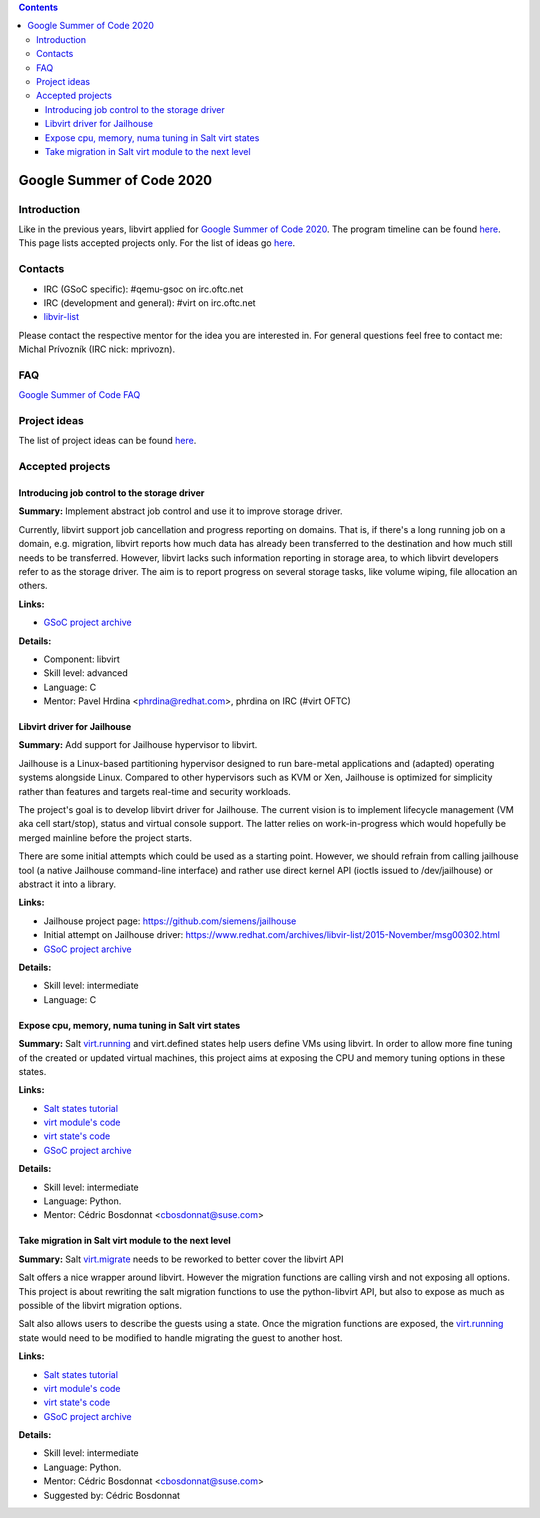 .. contents::

Google Summer of Code 2020
==========================

Introduction
------------

Like in the previous years, libvirt applied for `Google Summer of Code
2020 <http://g.co/gsoc>`__. The program timeline can be found
`here <https://summerofcode.withgoogle.com/how-it-works/#timeline>`__.
This page lists accepted projects only. For the list of ideas go
`here <Google_Summer_of_Code_Ideas.html>`__.

Contacts
--------

-  IRC (GSoC specific): #qemu-gsoc on irc.oftc.net
-  IRC (development and general): #virt on irc.oftc.net
-  `libvir-list <https://www.redhat.com/mailman/listinfo/libvir-list>`__

Please contact the respective mentor for the idea you are interested in.
For general questions feel free to contact me: Michal Prívozník (IRC
nick: mprivozn).

FAQ
---

`Google Summer of Code FAQ <Google_Summer_of_Code_FAQ.html>`__

Project ideas
-------------

The list of project ideas can be found
`here <Google_Summer_of_Code_Ideas.html>`__.

Accepted projects
-----------------

Introducing job control to the storage driver
~~~~~~~~~~~~~~~~~~~~~~~~~~~~~~~~~~~~~~~~~~~~~

**Summary:** Implement abstract job control and use it to improve
storage driver.

Currently, libvirt support job cancellation and progress reporting on
domains. That is, if there's a long running job on a domain, e.g.
migration, libvirt reports how much data has already been transferred to
the destination and how much still needs to be transferred. However,
libvirt lacks such information reporting in storage area, to which
libvirt developers refer to as the storage driver. The aim is to report
progress on several storage tasks, like volume wiping, file allocation
an others.

**Links:**

-  `GSoC project
   archive <https://summerofcode.withgoogle.com/archive/2020/projects/6612599065542656/>`__

**Details:**

-  Component: libvirt
-  Skill level: advanced
-  Language: C
-  Mentor: Pavel Hrdina <phrdina@redhat.com>, phrdina on IRC (#virt
   OFTC)


Libvirt driver for Jailhouse
~~~~~~~~~~~~~~~~~~~~~~~~~~~~

**Summary:** Add support for Jailhouse hypervisor to libvirt.

Jailhouse is a Linux-based partitioning hypervisor designed to run
bare-metal applications and (adapted) operating systems alongside Linux.
Compared to other hypervisors such as KVM or Xen, Jailhouse is optimized
for simplicity rather than features and targets real-time and security
workloads.

The project's goal is to develop libvirt driver for Jailhouse. The
current vision is to implement lifecycle management (VM aka cell
start/stop), status and virtual console support. The latter relies on
work-in-progress which would hopefully be merged mainline before the
project starts.

There are some initial attempts which could be used as a starting point.
However, we should refrain from calling jailhouse tool (a native
Jailhouse command-line interface) and rather use direct kernel API
(ioctls issued to /dev/jailhouse) or abstract it into a library.

**Links:**

-  Jailhouse project page: https://github.com/siemens/jailhouse
-  Initial attempt on Jailhouse driver:
   https://www.redhat.com/archives/libvir-list/2015-November/msg00302.html
-  `GSoC project
   archive <https://summerofcode.withgoogle.com/archive/2020/projects/5436033845428224/>`__

**Details:**

-  Skill level: intermediate
-  Language: C


Expose cpu, memory, numa tuning in Salt virt states
~~~~~~~~~~~~~~~~~~~~~~~~~~~~~~~~~~~~~~~~~~~~~~~~~~~

**Summary:** Salt
`virt.running <https://docs.saltstack.com/en/latest/ref/states/all/salt.states.virt.html#salt.states.virt.pool_running>`__
and virt.defined states help users define VMs using libvirt. In order to
allow more fine tuning of the created or updated virtual machines, this
project aims at exposing the CPU and memory tuning options in these
states.

**Links:**

-  `Salt states
   tutorial <https://docs.saltstack.com/en/latest/topics/tutorials/states_pt1.html>`__
-  `virt module's
   code <https://github.com/saltstack/salt/blob/master/salt/modules/virt.py>`__
-  `virt state's
   code <https://github.com/saltstack/salt/blob/master/salt/states/virt.py>`__
-  `GSoC project
   archive <https://summerofcode.withgoogle.com/archive/2020/projects/6094282445815808/>`__

**Details:**

-  Skill level: intermediate
-  Language: Python.
-  Mentor: Cédric Bosdonnat <cbosdonnat@suse.com>


Take migration in Salt virt module to the next level
~~~~~~~~~~~~~~~~~~~~~~~~~~~~~~~~~~~~~~~~~~~~~~~~~~~~

**Summary:** Salt
`virt.migrate <https://docs.saltstack.com/en/develop/ref/modules/all/salt.modules.virt.html#salt.modules.virt.migrate>`__
needs to be reworked to better cover the libvirt API

Salt offers a nice wrapper around libvirt. However the migration
functions are calling virsh and not exposing all options. This project
is about rewriting the salt migration functions to use the
python-libvirt API, but also to expose as much as possible of the
libvirt migration options.

Salt also allows users to describe the guests using a state. Once the
migration functions are exposed, the
`virt.running <https://docs.saltstack.com/en/latest/ref/states/all/salt.states.virt.html#salt.states.virt.running>`__
state would need to be modified to handle migrating the guest to another
host.

**Links:**

-  `Salt states
   tutorial <https://docs.saltstack.com/en/latest/topics/tutorials/states_pt1.html>`__
-  `virt module's
   code <https://github.com/saltstack/salt/blob/master/salt/modules/virt.py>`__
-  `virt state's
   code <https://github.com/saltstack/salt/blob/master/salt/states/virt.py>`__
-  `GSoC project
   archive <https://summerofcode.withgoogle.com/archive/2020/projects/4913175331340288/>`__

**Details:**

-  Skill level: intermediate
-  Language: Python.
-  Mentor: Cédric Bosdonnat <cbosdonnat@suse.com>
-  Suggested by: Cédric Bosdonnat
